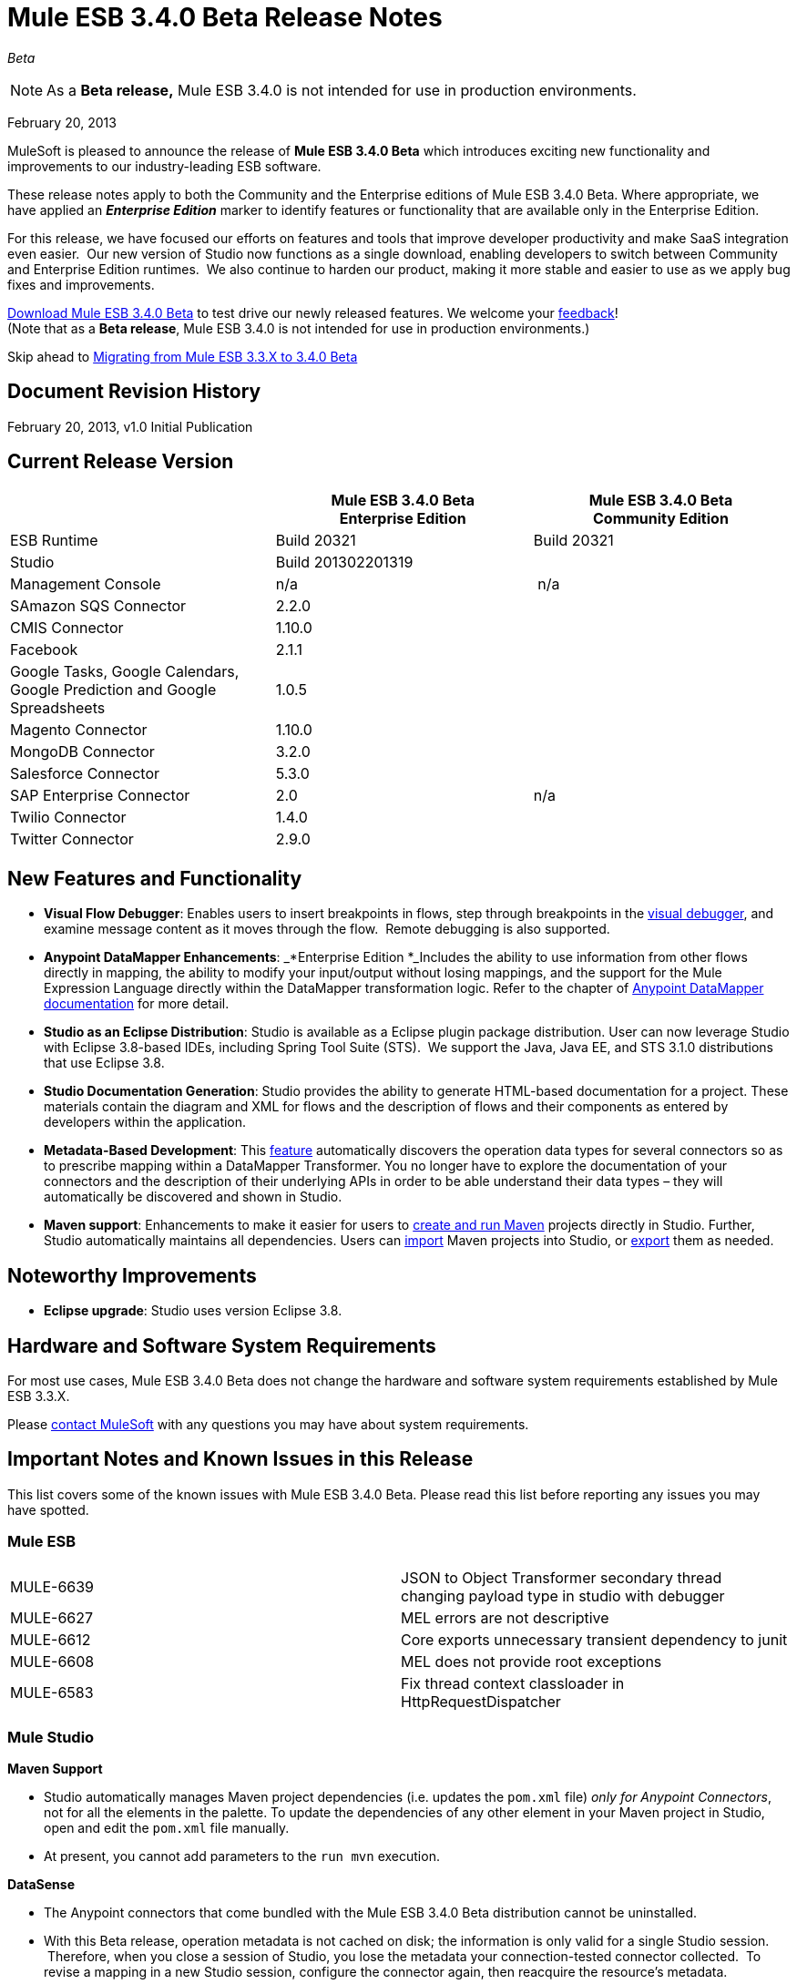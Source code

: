 = Mule ESB 3.4.0 Beta Release Notes  
:keywords: release notes, esb

_Beta_



[NOTE]
As a *Beta release,* Mule ESB 3.4.0 is not intended for use in production environments.

February 20, 2013

MuleSoft is pleased to announce the release of **Mule ESB 3.4.0 Beta** which introduces exciting new functionality and improvements to our industry-leading ESB software.

These release notes apply to both the Community and the Enterprise editions of Mule ESB 3.4.0 Beta. Where appropriate, we have applied an *_Enterprise Edition_* marker to identify features or functionality that are available only in the Enterprise Edition.

For this release, we have focused our efforts on features and tools that improve developer productivity and make SaaS integration even easier.  Our new version of Studio now functions as a single download, enabling developers to switch between Community and Enterprise Edition runtimes.  We also continue to harden our product, making it more stable and easier to use as we apply bug fixes and improvements. 

http://www.mulesoft.org/download-mule-esb-community-edition[Download Mule ESB 3.4.0 Beta] to test drive our newly released features. We welcome your mailto:beta@mulesoft.com[feedback]! +
(Note that as a *Beta release*, Mule ESB 3.4.0 is not intended for use in production environments.)

Skip ahead to <<Migrating from Mule ESB 3.3.X to 3.4.0 Beta>>

== Document Revision History

February 20, 2013, v1.0 Initial Publication

== Current Release Version

[width="100%",cols="34%,33%,33%",options="header",]
|===
|  |
Mule ESB 3.4.0 Beta +
Enterprise Edition |Mule ESB 3.4.0 Beta +
 Community Edition

|ESB Runtime|Build 20321
 |Build 20321
|Studio
2+<|Build 201302201319
|Management Console |n/a | n/a
|SAmazon SQS Connector |2.2.0 | 
|CMIS Connector |1.10.0 |
|Facebook |2.1.1 |
|Google Tasks, Google Calendars,
Google Prediction and Google Spreadsheets|1.0.5|
|Magento Connector |1.10.0 |
|MongoDB Connector |3.2.0 |
|Salesforce Connector |5.3.0 |
|SAP Enterprise Connector| 2.0|n/a
|Twilio Connector |1.4.0 |
|Twitter Connector |2.9.0 |
|===


== New Features and Functionality

* *Visual Flow Debugger*: Enables users to insert breakpoints in flows, step through breakpoints in the link:/documentation/display/current/Studio+Visual+Debugger[visual debugger], and examine message content as it moves through the flow.  Remote debugging is also supported.
* *Anypoint DataMapper Enhancements*: _*Enterprise Edition *_Includes the ability to use information from other flows directly in mapping, the ability to modify your input/output without losing mappings, and the support for the Mule Expression Language directly within the DataMapper transformation logic. Refer to the chapter of link:/documentation/display/current/Datamapper+User+Guide+and+Reference[Anypoint DataMapper documentation] for more detail.
* *Studio as an Eclipse Distribution*: Studio is available as a Eclipse plugin package distribution. User can now leverage Studio with Eclipse 3.8-based IDEs, including Spring Tool Suite (STS).  We support the Java, Java EE, and STS 3.1.0 distributions that use Eclipse 3.8. 
* *Studio Documentation Generation*: Studio provides the ability to generate HTML-based documentation for a project. These materials contain the diagram and XML for flows and the description of flows and their components as entered by developers within the application.
* **Metadata-Based Development**: This link:/documentation/display/current/DataSense[feature] automatically discovers the operation data types for several connectors so as to prescribe mapping within a DataMapper Transformer. You no longer have to explore the documentation of your connectors and the description of their underlying APIs in order to be able understand their data types – they will automatically be discovered and shown in Studio.
* *Maven support*: Enhancements to make it easier for users to link:/documentation/display/34X/Mule+and+Maven[create and run Maven] projects directly in Studio. Further, Studio automatically maintains all dependencies. Users can link:/documentation/display/34X/Converting+Maven+into+Studio[import] Maven projects into Studio, or link:/documentation/display/34X/Converting+Studio+into+Maven[export] them as needed. 

== Noteworthy Improvements

* *Eclipse upgrade*: Studio uses version Eclipse 3.8.

== Hardware and Software System Requirements

For most use cases, Mule ESB 3.4.0 Beta does not change the hardware and software system requirements established by Mule ESB 3.3.X.  

Please mailto:support@mulesoft.com[contact MuleSoft] with any questions you may have about system requirements.

== Important Notes and Known Issues in this Release

This list covers some of the known issues with Mule ESB 3.4.0 Beta. Please read this list before reporting any issues you may have spotted.

=== Mule ESB

[cols="",]
|===
|MULE-6639 |JSON to Object Transformer secondary thread changing payload type in studio with debugger
|MULE-6627                        |MEL errors are not descriptive
|MULE-6612                        |Core exports unnecessary transient dependency to junit
|MULE-6608                                |MEL does not provide root exceptions
|MULE-6583        |Fix thread context classloader in HttpRequestDispatcher
|===

=== Mule Studio

*Maven Support*  

* Studio automatically manages Maven project dependencies (i.e. updates the `pom.xml` file) _only for Anypoint Connectors_, not for all the elements in the palette. To update the dependencies of any other element in your Maven project in Studio, open and edit the `pom.xml` file manually. 
* At present, you cannot add parameters to the `run mvn` execution.  

*DataSense*

* The Anypoint connectors that come bundled with the Mule ESB 3.4.0 Beta distribution cannot be uninstalled.
* With this Beta release, operation metadata is not cached on disk; the information is only valid for a single Studio session.  Therefore, when you close a session of Studio, you lose the metadata your connection-tested connector collected.  To revise a mapping in a new Studio session, configure the connector again, then reacquire the resource's metadata.

*Mule Visual Debugger*

* Studio allows you to modify the inbound properties of events within the debugger,  but this feature is not yet functional. 

=== Mule DevKit

[cols="",]
|===
|DEVKIT-288 |Devkit doesn't support blank spaces paths
|DEVKIT-316 |RetryIntereceptor will retry with all exceptions (only managed ones should be taken into account)
|===

== Fixed in this Release

=== Mule ESB

[cols="",]
|=====================
|MULE-6629 |Concurrent modification exception when evaluation MEL expressions
|MULE-6584 |HTTP/TCP bound to 127.0.0.1 listens on all interfaces
|EE-3051 |Useless threads are being created (and remain idle) when doing multiple requests to an http inbound endpoint
|EE-3041 |Mule clustering: only one node processing messages in two node cluster
|MULE-6630 |Expression component serializes requests
|MULE-6556 |IdempotentMessageFilter does not allow setting onUnaccepted
|MULE-6272 |UdpMuleMessageFactory adds message properties in the *outbound* scope
|MULE-5301 |The MailMessageFactory adds inbound email headers to the outbound scope of the message
|MULE-6617 |First successful not working when used with inputstream based transports
|MULE-6607 |NullPointerException on commons-pool when using jdbc queries nested on inbound/outbound endpoints
|MULE-6606 |Phase execution engine is not dispatching to next phase if previous phase is not supported
|MULE-6591 |Exception on shutdown provokes app redeployment
|EE-3098 |Reduce DataMapper logging verbosity
|EE-3078 |Running a SELECT query with the JTDS driver fails
|EE-3025 |Agent port range capability does not work on Windows.
|MULE-6640 |AbstractTransportMessageProcessTemplate attempts to acquire message twice and doesn't set OutputStream
|MULE-6590 |Removing anchor file does not undeploy application
|MULE-6522 |JDK version checking does not always work inside an IDE
|MULE-6499 |Java version checking should not log a warning with a supported version 
|MULE-6654 |Message format is wrong in AbstractAddVariablePropertyTransformer.transformMessage()
|MULE-6653 |Add dynamic routing support in mule
|MULE-6656 |Use LockFactory to create locks per message processing in File, FTP and SFTP
|MULE-6540 |Provide a Locking mechanism for synchronization of Mule components
|MULE-6523 |As a developer I want to be able to access application's muleContext from MuleCoreExtensions
|MULE-6498 |Add notifications that indicate when an Exception Strategy block starts and ends
|MULE-6466 |Improve MuleCoreExtension
|MULE-6459 |wsdl file reloaded on every request to a WSProxyService
|MULE-5751 |Allow to programmatically distinguish internal MessageProcessor
|EE-2977 |As a developer I want to be able to extend mule agent with a plugin
|EE-2975 |Provide a Locking mechanism for synchronization of Mule components in a clustered environment
|EE-2937 |As a user I want to be able to throttle incoming messages using configurable throttling policies
|EE-2817 |Poll FTP, SFTP and File from every node in the cluster
|MULE-6602 |Do not read entire request just for dispatching to Http MessageReceiver
|MULE-6598 |Add support in mule for creating scheduled thread pools
|MULE-6585 |VM transport should use getSize instead of peek to determine if their are more messages
|MULE-6576 |Support creating MuleArtifacts from Message Processors
|MULE-6562 |Improve HTTP accepted socket handling code
|MULE-5746 |localhost means something different on the Jetty connector compared with all other mule socket connectors
|EE-3050 |Add a way to disable plugin based on environment state
|EE-2832 |JDBC EE Batch Update, - add support to execute the query once and only once, regardles the type of payload
|MULE-6601 |DefaultMuleApplication should throw an error when trying to stop an already stopped instance
|MULE-6600 |Http transport support for throttling state headers
|MULE-6512 |MuleMessageToHttpResponse.createResponse shouldn't use SimpleDateFormat
|EE-3100 |Extract plugin functionality from mule agent into a new module
|MULE-6633 |Typo in AsyncInterceptingMessageProcessor.isProcessAsync()
|MULE-6616 |http://mule-project-archetypecreate[mule-project-archetype:create] generates a POM that uses version 1.6 of maven-mule-plugin
|=====================

=== Mule Studio

[cols=",",]
|===
|STUDIO-2709 |JDBC connector is generating invalid xml structure
|STUDIO-2663 |Code in expression component gets duplicated
|STUDIO-2649 |pop3 adds namespace to mule config which breaks application
|STUDIO-2633 |Run as Mule Application is not working
|STUDIO-2554 |POJO's attributes are not shown in output view
|STUDIO-2522 |Cannot map csv to nested collection
|STUDIO-2346 |Escape invalid XML characters when going from and to the editor to the XML file
|STUDIO-2325 |Studio corrupts the xml randomly
|STUDIO-2322 |Unable to add Mule's .jars as a library into the build path of a Java project
|STUDIO-1733 |List<Pojo> to List<Map> always gives an empty array
|STUDIO-1541 |Datamapper does not work when running in a case sensitive file system
|STUDIO-921 |User should not be able to create a global element with the name of an element that already exits.
|STUDIO-2691 |JDBC exchange patterns get changed
|STUDIO-2689 |Maven: Duplicate Classpath entries when using studio:studio on a project in Studio
|STUDIO-2674 |New DataMapper window is missing function list
|STUDIO-2660 |Jboss Transaction Manager does not have a required attribute name
|STUDIO-2650 |Exporting and importing a project in Studio is showing an error message if the name of the project is not changed
|STUDIO-2640 |Problem with validation in JDBC endpoint
|STUDIO-2623 |Remove validation from Java Compoenent
|STUDIO-2615 |DataMapper showing exception when mapping xml to xml
|STUDIO-2593 |As of 3.3.2 and using the default configuration, large mappings will hang up without further information due to thread pool settings
|STUDIO-2583 |Debugger breakpoints are not deleted
|STUDIO-2582 |Debugger unexpectedly steps into Java code
|STUDIO-2569 |Deploying to CloudHub from Studio stores your username/password in plain text in a file that could be committed to source code repos
|STUDIO-2560 |Problem in mflow file with auxiliary-index property
|STUDIO-2500 |Creating MySQL data source with empty password is not adding the empty password field in the XML
|STUDIO-2483 |Apps using Data Mapper takes exceedingly long time to start on CloudHub
|STUDIO-2385 |HTTP schemaLocation replaced by just an "s" when saving in "visual editor"
|STUDIO-2282 |Attribute name in Global Catch-Exception-Strategy not working
|STUDIO-2186 |Maven Generated studio project does not deploy correctly to cloudhub
|STUDIO-2171 |Assertion error upon project saving
|STUDIO-2158 |Studio - Classpath problem when having two references to mule-core within the project
|STUDIO-1994 |DataMapper doesn't show mapping information because of invalid state
|STUDIO-1972 |While defining the managed-store the tooltip is used instead of the xml attribute
|STUDIO-1947 |Mule studio is not able to draw a valid mule config
|STUDIO-1825 |If Mapping Component is already selected DM is not showing it
|STUDIO-1815 |Rules are beeing shown in all associations
|STUDIO-1804 |Cannot modify mapping metadata
|STUDIO-1774 |edit Map fields doesn't work correctly
|STUDIO-1740 |[Mapping Generation] Creating two structure mapping to the root generates invalid mapping
|STUDIO-1691 |Unable to map a Map to a XML with multiple fields
|STUDIO-1499 |Incorrect validation in the jersey:resources component when using a spring-object reference
|STUDIO-1452 |Manually creating a new structure mapping allows having 2 structures mapped to same root node
|STUDIO-1437 |Unable to map String to an Array/List of Strings
|STUDIO-1416 |Properties input/output are not displayed
|STUDIO-1348 |Delete "ee:" prefix for multi-resource transaction
|STUDIO-1321 |POP3 deleteReadMessages is TRUE by default and cannot be changed
|STUDIO-986 |Within the jersey:resources XML element, the editor overwrites changes I make to the component element when I edit the canvas and save
|STUDIO-949 |Global Reference across flow files
|STUDIO-2665 |Studio reports numerous bogus validation errors for valid Spring beans
|STUDIO-2661 |Inconsistent Port # between Mule ESB and Studio Remote Debug Config
|STUDIO-2657 |Creating a DataMapper component referencing existing .grf using the drag and drop feature is not working correctly
|STUDIO-2654 |Widget is dispose error when re-creating metadata
|STUDIO-2648 |Error marker appears in the previous component
|STUDIO-2626 |DataMapper: EmptyStackException when trying to configure an input List (POJO)
|STUDIO-2606 |DataMapper: When deleting the Element Mapping the script is not updated
|STUDIO-2594 |One Studio: problem when updating JDBC namespace
|STUDIO-2585 |Problem when debugging a project with errors
|STUDIO-2571 |Quartz jobs cannot be stateful
|STUDIO-2559 |Datamapper parses JSON incorrectly, fiels inside the collection are marked as unrelated
|STUDIO-2509 |DataMapper: when the output is a CSV file, I'm not able to clic on finish until I clic first in 'Edit Fields'
|STUDIO-2507 |DataMapper: when setting the data type to Element or List<Element> the change is not updated
|STUDIO-2505 |Removal of multiple output fields only removes one field
|STUDIO-2498 |Default UTF-8 encoding not persisted when the GRF is generated
|STUDIO-2486 |Two way editing: Groovy script transformer is not working correctly
|STUDIO-2453 |cannot map to Map<Native, Pojo>
|STUDIO-2417 |Running maven projects in studio could cause: "There are two transformers that are an exact match for input" error
|STUDIO-2373 |Editing field does not show the type for certain xmls
|STUDIO-2369 |"Widget is disposed" error is thrown each time a processor is modified
|STUDIO-2366 |Maven Libraries not exported to MMC but are to MuleStudio Zip
|STUDIO-2363 |Not Filter doesn't validate nested elements
|STUDIO-2314 |Unable to delete Scripting Text
|STUDIO-2297 |Problem with nested element validations
|STUDIO-2276 |DM data source editor
|STUDIO-2275 |Cannot edit property name
|STUDIO-2273 |Red underline int the XML view is not always updated properly
|STUDIO-2223 |Property place holder reports error for path with a system variable
|STUDIO-2212 |Enricher & For-Each will mess up the lines in the flow editor
|STUDIO-2183 |Using csv-to-maps-transformer throws unable to locate NamespaceHandler error.
|STUDIO-2060 |Zuora connector putting zquery values with linebreaks, leading to error messages.
|STUDIO-2023 |Data Mapper UI is slow with big structures
|STUDIO-1876 |Error markers disappear when opening flow properties
|STUDIO-1795 |Data mapper source field not highlighted when it is input argument
|STUDIO-1780 |OAuth configuration not available
|STUDIO-1778 |Structure Mapping Condition is not generating correctly
|STUDIO-1701 |Referenced Libraries not updated properly after updating CC feature
|STUDIO-1692 |Creating a new structure mapping with the plus sign is not taking into account the name
|STUDIO-1682 |DataMapper xml element should be in core ee schema and use substitution group mule:abstract-transformer
|STUDIO-1678 |Scripting transformer/component should use the namespace <script:> instead of <scripting:>
|STUDIO-1508 |Studio renames xml namespace without renaming schema location for email schema
|STUDIO-1427 |xml mapping showing pieces of empty Xml structure
|STUDIO-1426 |No warning is displayed to the user when mapping different data types
|http://www.mulesoft.org/jira/browse/STUDIO-1400[STUDIO-1400] |I can't add timeout to endpoint-polling-job
|STUDIO-1398 |Two-way editing: Opening flow configuration and clicking on OK removes default exception strategy from the XML
|STUDIO-961 |In the "Configuration XML" tab, within some XML elements, auto-completion is showing all possible XML elements regardless of schema constraints
|STUDIO-2652 |A new console is created and kept open for each start of a Mule Maven project
|STUDIO-2421 |To Documentation feature should warn user that the project is not saved
|STUDIO-2394 |FTP endpoints are always in passive mode
|STUDIO-2390 |Selecting Input Argument from drop-down in lookup table not working if user doesn't do focus out
|STUDIO-2342 |Max Idle field in Advanced tab of XSLT should accept "0" value as valid input.
|STUDIO-1875 |File config - enable stream tooltip - uncomplete description
|STUDIO-1866 |</mule> closing tag is not well indented
|STUDIO-1451 |List of String is automatically mapped to String type and shows compatibility error
|STUDIO-1410 |Advanced Editor wrongly showing unsaved transformations message
|STUDIO-2220 |Add a custom element to a xml throws StackOverflowException
|===

=== Mule DevKit

 View Resolved Issues

[cols="",]
|===
|DEVKIT-294 |Getting NullPointerException for Filter with complex types
|DEVKIT-292 |Devkit won't work with Boolean parameters
|DEVKIT-259 |@Configurable with @RestUriParam is not working
|DEVKIT-289 |Derived code doesn't compile in multimodule without connection management
|DEVKIT-269 |Dev Kit fails to build with when the same object name is in two different packages
|DEVKIT-44 |Validate input data for Message Processors
|DEVKIT-299 |Editors description for STUDIO is not created correctly
|===

== Third Party Connectors and other modules

At this time, not all of the third party modules you may have been using with previous versions of Mule ESB have been upgraded to work with Mule ESB 3.4.0 Beta. mailto:support@mulesoft.com[Contact MuleSoft] if you have a question about a specific module.

== Migrating from Mule ESB 3.3.X to 3.4.0 Beta

The following sub-sections offer details on the changed and improved behaviors that Mule ESB 3.4.0 introduces. For more details on how to migrate from previous versions of Mule ESB, access the Migration Guides embedded in previous link:/documentation/display/current/Release+Notes[Release Notes] or the link:/documentation/display/current/Legacy+Mule+Migration+Notes[archive of Migration Guides].

==== Maven and Connectors

When working with a Maven project in Studio, Mule seamlessly and automatically updates all Anypoint Connector dependencies. This dependency support ensures that any connectors you use in your flows always have the correct dependencies updated for Maven. We recommend updating any connectors you may use in your Mule applications to the latest versions to ensure that your connectors, and their dependencies, are all up-to-date.

However, if you prefer to continue using older versions of connectors in your Maven project in Studio, you can disable Maven support in Studio, which also disables the automatic updates of connector dependencies. Contact mailto:support@mulesoft.com[MuleSoft Support] for more details about how to disable Maven to maintain the use of older connectors.

== Support Resources

Please refer to the following resources for assistance using Mule ESB 3.4.0.

==== Documentation

Refer to MuleSoft’s online documentation at link:/documentation/display/current/Home[mulesoft.org] for instructions on how to use the new features and improved functionality in Mule ESB 3.4.0 Beta.

==== Getting Help

Access MuleSoft’s http://forum.mulesoft.org/mulesoft[MuleForge forum] to pose questions and get help from Mule’s broad community of users.

_Enterprise Edition_ To access MuleSoft’s expert support team, http://www.mulesoft.com/mule-esb-subscription[subscribe] to Mule ESB Enterprise Edition and log in to MuleSoft’s http://www.mulesoft.com/support-login[Customer Portal].
